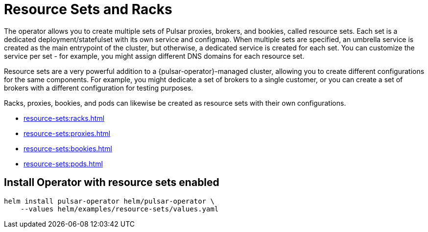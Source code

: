 = Resource Sets and Racks

The operator allows you to create multiple sets of Pulsar proxies, brokers, and bookies, called resource sets.
Each set is a dedicated deployment/statefulset with its own service and configmap.
When multiple sets are specified, an umbrella service is created as the main entrypoint of the cluster, but otherwise, a dedicated service is created for each set. You can customize the service per set - for example, you might assign different DNS domains for each resource set.

Resource sets are a very powerful addition to a {pulsar-operator}-managed cluster, allowing you to create different configurations for the same components. For example, you might dedicate a set of brokers to a single customer, or you can create a set of brokers with a different configuration for testing purposes.

Racks, proxies, bookies, and pods can likewise be created as resource sets with their own configurations.

* xref:resource-sets:racks.adoc[]
* xref:resource-sets:proxies.adoc[]
* xref:resource-sets:bookies.adoc[]
* xref:resource-sets:pods.adoc[]

== Install Operator with resource sets enabled
[source,helm]
----
helm install pulsar-operator helm/pulsar-operator \
    --values helm/examples/resource-sets/values.yaml
----